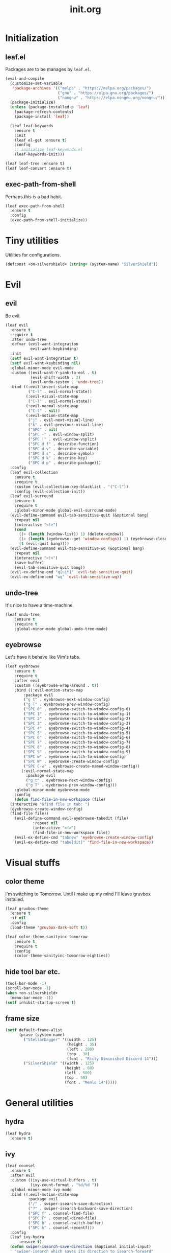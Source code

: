 #+TITLE: init.org
#+PROPERTY: header-args:emacs-lisp :tangle yes
#+STARTUP: overview

* Initialization
** leaf.el
Packages are to be manages by =leaf.el=.
#+BEGIN_SRC emacs-lisp
  (eval-and-compile
    (customize-set-variable
     'package-archives '(("melpa" . "https://melpa.org/packages/")
                         ("gnu" . "https://elpa.gnu.org/packages/")
                         ("nongnu" . "https://elpa.nongnu.org/nongnu/")))
    (package-initialize)
    (unless (package-installed-p 'leaf)
      (package-refresh-contents)
      (package-install 'leaf))
  
    (leaf leaf-keywords
      :ensure t
      :init
      (leaf el-get :ensure t)
      :config
      ;; initialize leaf-keywords.el
      (leaf-keywords-init)))
  
  (leaf leaf-tree :ensure t)
  (leaf leaf-convert :ensure t)
#+END_SRC

** exec-path-from-shell
Perhaps this is a bad habit.
#+BEGIN_SRC emacs-lisp
  (leaf exec-path-from-shell
    :ensure t
    :config
    (exec-path-from-shell-initialize))
#+END_SRC

* Tiny utilities
Utilities for configurations.
#+BEGIN_SRC emacs-lisp
  (defconst +on-silvershield+ (string= (system-name) "SilverShield"))
#+END_SRC

* Evil
** evil
Be evil.
#+BEGIN_SRC emacs-lisp
  (leaf evil
    :ensure t
    :require t
    :after undo-tree
    :defvar (evil-want-integration
             evil-want-keybinding)
    :init
    (setf evil-want-integration t)
    (setf evil-want-keybinding nil)
    :global-minor-mode evil-mode
    :custom ((evil-want-Y-yank-to-eol . t)
             (evil-shift-width . 2)
             (evil-undo-system . 'undo-tree))
    :bind ((:evil-insert-state-map
            ("C-l" . evil-normal-state))
           (:evil-visual-state-map
            ("C-l" . evil-normal-state))
           (:evil-normal-state-map
            ("C-l" . nil))
           (:evil-motion-state-map
            ("j" . evil-next-visual-line)
            ("k" . evil-previous-visual-line)
            ("SPC" . nil)
            ("SPC -" . evil-window-split)
            ("SPC |" . evil-window-vsplit)
            ("SPC d f" . describe-function)
            ("SPC d v" . describe-variable)
            ("SPC d s" . describe-symbol)
            ("SPC d k" . describe-key)
            ("SPC d p" . describe-package)))
    :config
    (leaf evil-collection
      :ensure t
      :require t
      :custom (evil-collection-key-blacklist . '("C-l"))
      :config (evil-collection-init))
    (leaf evil-surround
      :ensure t
      :require t
      :global-minor-mode global-evil-surround-mode)
    (evil-define-command evil-tab-sensitive-quit (&optional bang)
      :repeat nil
      (interactive "<!>")
      (cond
        ((> (length (window-list)) 1) (delete-window))
        ((> (length (eyebrowse--get 'window-configs)) 1) (eyebrowse-close-window-config))
        (t (evil-quit bang))))
    (evil-define-command evil-tab-sensitive-wq (&optional bang)
      :repeat nil
      (interactive "<!>")
      (save-buffer)
      (evil-tab-sensitive-quit bang))
    (evil-ex-define-cmd "q[uit]" 'evil-tab-sensitive-quit)
    (evil-ex-define-cmd "wq" 'evil-tab-sensitive-wq))
#+END_SRC
** undo-tree
It's nice to have a time-machine.
#+BEGIN_SRC emacs-lisp
  (leaf undo-tree
      :ensure t
      :require t
      :global-minor-mode global-undo-tree-mode)
#+END_SRC
** eyebrowse
Let's have it behave like Vim's tabs.
#+BEGIN_SRC emacs-lisp
  (leaf eyebrowse
      :ensure t
      :require t
      :after evil
      :custom ((eyebrowse-wrap-around . t))
      :bind ((:evil-motion-state-map
	      :package evil
	      ("g t" . eyebrowse-next-window-config)
	      ("g T" . eyebrowse-prev-window-config)
	      ("SPC 0" . eyebrowse-switch-to-window-config-0)
	      ("SPC 1" . eyebrowse-switch-to-window-config-1)
	      ("SPC 2" . eyebrowse-switch-to-window-config-2)
	      ("SPC 3" . eyebrowse-switch-to-window-config-3)
	      ("SPC 4" . eyebrowse-switch-to-window-config-4)
	      ("SPC 5" . eyebrowse-switch-to-window-config-5)
	      ("SPC 6" . eyebrowse-switch-to-window-config-6)
	      ("SPC 7" . eyebrowse-switch-to-window-config-7)
	      ("SPC 8" . eyebrowse-switch-to-window-config-8)
	      ("SPC 9" . eyebrowse-switch-to-window-config-9)
	      ("SPC w" . eyebrowse-switch-to-window-config)
	      ("SPC W" . eyebrowse-create-window-config)
	      ("SPC C-w" . eyebrowse-create-named-window-config))
	     (:evil-normal-state-map
	       :package evil
	       ("g t" . eyebrowse-next-window-config)
	       ("g T" . eyebrowse-prev-window-config)))
      :global-minor-mode eyebrowse-mode
      :config
      (defun find-file-in-new-workspace (file)
	(interactive "Gfind file in tab: ")
	(eyebrowse-create-window-config)
	(find-file file))
      (evil-define-command evil-eyebrowse-tabedit (file)
			  :repeat nil
			  (interactive "<f>")
			  (find-file-in-new-workspace file))
      (evil-ex-define-cmd "tabnew" 'eyebrowse-create-window-config)
      (evil-ex-define-cmd "tabe[dit]" 'find-file-in-new-workspace))
#+END_SRC

* Visual stuffs
** color theme
I'm switching to Tomorrow.
Until I make up my mind I'll leave gruvbox installed.
#+BEGIN_SRC emacs-lisp
  (leaf gruvbox-theme
    :ensure t
    :if nil
    :config
    (load-theme 'gruvbox-dark-soft t))

  (leaf color-theme-sanityinc-tomorrow
      :ensure t
      :require t
      :config
      (color-theme-sanityinc-tomorrow-eighties))
#+END_SRC
** hide tool bar etc.
#+BEGIN_SRC emacs-lisp
  (tool-bar-mode -1)
  (scroll-bar-mode -1)
  (when +on-silvershield+
    (menu-bar-mode -1))
  (setf inhibit-startup-screen t)
#+END_SRC
** frame size
#+BEGIN_SRC emacs-lisp
  (setf default-frame-alist
        (pcase (system-name)
          ("StellarDagger" '((width . 125)
                             (height . 35)
                             (left . 200)
                             (top . 30)
                             (font . "Ricty Diminished Discord 14")))
          ("SilverShield" '((width . 125)
                            (height . 60)
                            (left . 500)
                            (top . 50)
                            (font . "Menlo 14")))))
#+END_SRC
* General utilities
** hydra
#+BEGIN_SRC emacs-lisp
  (leaf hydra
    :ensure t)
#+END_SRC
** ivy
#+BEGIN_SRC emacs-lisp
  (leaf counsel
    :ensure t
    :after evil
    :custom ((ivy-use-virtual-buffers . t)
             (ivy-count-format . "%d/%d "))
    :global-minor-mode ivy-mode
    :bind ((:evil-motion-state-map
            :package evil
            ("/" . swiper-isearch-save-direction)
            ("?" . swiper-isearch-backward-save-direction)
            ("SPC f" . counsel-find-file)
            ("SPC F" . counsel-dired-file)
            ("SPC b" . counsel-switch-buffer)
            ("SPC h" . counsel-recentf)))
    :config
    (leaf ivy-hydra
        :ensure t)
    (defun swiper-isearch-save-direction (&optional initial-input)
      "swiper-isearch which saves its direction to isearch-forward"
      (interactive)
      (swiper-isearch initial-input)
      (setf isearch-forward t))
    (defun swiper-isearch-backward-save-direction (&optional initial-input)
      "swiper-isearch-backward which saves its direction to isearch-forward"
      (interactive)
      (swiper-isearch-backward initial-input)
      (setf isearch-forward nil)))
#+END_SRC
** which-key
Emacs is too hard to live in without this.
#+BEGIN_SRC emacs-lisp
  (leaf which-key
      :ensure t
      :global-minor-mode which-key-mode)
#+END_SRC
** autorevert
#+BEGIN_SRC emacs-lisp
  (leaf autorevert
      :tag "builtin"
      :global-minor-mode global-auto-revert-mode)
#+END_SRC
** recentf
#+BEGIN_SRC emacs-lisp
  (leaf recentf
      :tag "builtin"
      :global-minor-mode recentf-mode)
#+END_SRC
** eshell
#+BEGIN_SRC emacs-lisp
  (leaf eshell
      :tag "builtin"
      :require em-alias
      :custom ((eshell-cmpl-ignore-case . t))
      :defun (new-shell-in-tab)
      :config
      (eshell/alias "ll" "ls -la $*")
      (eshell/alias "la" "ls -a $*")
      (eshell/alias "l" "ls -la $*")
      (eshell/alias "emacs" "find-file $1")
      (eshell/alias "tabedit" "evil-eyebrowse-tabedit $1")
      (defun new-shell (&optional start-directory)
        "Opens a fresh eshell."
        (interactive)
        (let ((start-dir (or start-directory default-directory))
              (shell-buffer (eshell 'N)))
          (with-current-buffer shell-buffer
            (eshell-return-to-prompt)
            (insert (concat "cd " start-dir))
            (eshell-send-input))))
      (defun new-shell-in-tab ()
        "Opens a fresh eshell in a new window config."
        (interactive)
        (let ((dir default-directory))
          (eyebrowse-create-window-config)
          (new-shell dir))))
#+END_SRC
** backups
#+BEGIN_SRC emacs-lisp
  (setf backup-directory-alist '(("." . "~/.emacs-backup")))
#+END_SRC
** dired
Typing =gr= each time you move is cumbersome.
#+begin_src emacs-lisp
  (leaf dired
      :tag "builtin"
      :custom (dired-auto-revert-buffer . t))
#+end_src
* General coding facilities
** lsp-mode
#+BEGIN_SRC emacs-lisp
  (leaf lsp-mode
    :ensure t
    :hook (((python-mode-hook c-mode-hook c++-mode-hook LaTeX-mode-hook haskell-mode-hook julia-mode-hook go-mode-hook) . lsp)
           (lsp-mode-hook . lsp-enable-which-key-integration))
    :config
    (leaf lsp-ui
      :ensure t)
    (leaf lsp-latex
      :ensure t
      :require t
      :custom ((lsp-latex-build-on-save . t)))
    (leaf lsp-julia
        :ensure t))
#+END_SRC
** company
#+BEGIN_SRC emacs-lisp
  (leaf company
    :ensure t
    :custom ((company-idle-delay . 0))
    :global-minor-mode global-company-mode)
#+END_SRC
** flycheck
#+BEGIN_SRC emacs-lisp
  (leaf flycheck
      :ensure t
      :global-minor-mode global-flycheck-mode)
#+END_SRC
** yasnippet
#+BEGIN_SRC emacs-lisp
  (leaf yasnippet
      :ensure t
      :global-minor-mode yas-global-mode
      :bind ((:yas-minor-mode-map ("C-c y" . yas-expand)))
      :config
      (leaf yasnippet-snippets
          :ensure t))
#+END_SRC
** TODO magit
mysterious warning shows up.
#+BEGIN_SRC emacs-lisp
  (leaf magit
      :ensure t
      :bind ((:evil-motion-state-map
              :package evil
              ("SPC g" . magit-status))))
#+END_SRC
** vterm
#+BEGIN_SRC emacs-lisp
  (leaf vterm
      :ensure t
      :after evil-collection
      :bind ((:evil-motion-state-map
              :package evil
              ("SPC r" . vterm-repl)))
      :config
      (defun vterm-repl (command)
        (interactive "sREPL command: ")
        (let ((vterm-shell command))
          (multi-vterm)))
      (leaf multi-vterm
          :ensure t
          :bind (:evil-motion-state-map
                 :package evil
                 ("SPC t" . multi-vterm))))
#+END_SRC
** parentheses
#+BEGIN_SRC emacs-lisp
  (leaf paren
      :tag "builtin"
      :custom ((show-paren-delay . 0))
      :global-minor-mode show-paren-mode)

  (leaf elec-pair
      :tag "builtin"
      :global-minor-mode electric-pair-mode)
#+END_SRC
** display-line-numbers
#+BEGIN_SRC emacs-lisp
  (leaf display-line-numbers
      :tag "builtin"
      :global-minor-mode global-display-line-numbers-mode)
#+END_SRC
** disable indent-tabs-mode
No tabs, please.
#+BEGIN_SRC emacs-lisp
  (setq-default indent-tabs-mode nil)
#+END_SRC
* Language supports
How many of them do I use?
** Julia
As far as I tried so far =ob-julia-vterm= seems to be the best Julia-Babel integration package.
#+BEGIN_SRC emacs-lisp
  (leaf julia-mode
      :ensure t
      :config
      (leaf julia-vterm
          :ensure t
          :hook (julia-mode-hook . julia-vterm-mode))
      (leaf ob-julia-vterm
          :el-get (ob-julia-vterm
                   :url "https://github.com/shg/ob-julia-vterm.el.git")
          :after julia-vterm))
#+END_SRC
** Python
*** Python mode
#+BEGIN_SRC emacs-lisp
  (leaf python
      :tag "builtin"
      :custom ((python-shell-interpreter . "python3")))
#+END_SRC
*** Jupyter notebook
#+BEGIN_SRC emacs-lisp
  (leaf ein
      :ensure t
      :custom ((ein:output-area-inlined-images . t)))
#+END_SRC
** Go
#+begin_src emacs-lisp
  (leaf go-mode
      :ensure t)
#+end_src
** Lisps
*** paredit
#+BEGIN_SRC emacs-lisp
  (leaf paredit
      :ensure t
      :hook ((lisp-mode-hook
              emacs-lisp-mode-hook
              ielm-mode-hook
              hy-mode-hook
              scheme-mode-hook)
             . enable-paredit-mode))
#+END_SRC
*** Emacs Lisp
#+BEGIN_SRC emacs-lisp
  (setf lisp-indent-function 'common-lisp-indent-function)
#+END_SRC
*** Scheme
#+begin_src emacs-lisp
  (leaf geiser
      :ensure t)
#+end_src
*** Hy
#+BEGIN_SRC emacs-lisp
  (leaf hy-mode
      :ensure t
      :hook (hy-mode-hook . (lambda ()
                              (evil-local-set-key 'motion
                                                  "SPC i"
                                                  'hy-jedhy-update-imports))))
#+END_SRC
*** Common Lisp
sly from roswell.
Currently disabled for interference with ~plisp-mode~.
I have to investigate more seriously when I want to try both.
#+BEGIN_SRC emacs-lisp
  ; (load (expand-file-name "~/.roswell/helper.el"))
#+END_SRC
*** Picolisp
The extension ~.l~ should be associated with this one.
#+BEGIN_SRC emacs-lisp
  (leaf plisp-mode
      :ensure t
      :custom ((plisp-documentation-directory . "~/.local/share/doc/picolisp/")
               (plisp-pilindent-executable . "~/.local/bin/pilIndent")
               (plisp-pil-executable . "~/.local/bin/pil"))
      :config
      (setq auto-mode-alist
            (remove-if (lambda (p) (string= (car p) "\\.l\\'"))
                       auto-mode-alist))
      (add-to-list 'auto-mode-alist '("\\.l\\'" . plisp-mode)))
#+END_SRC
** Asymptote
#+BEGIN_SRC emacs-lisp
  (leaf asy-mode
      :if +on-silvershield+
      :load-path "/usr/local/texlive/2020/texmf-dist/asymptote/"
      :commands (asy-mode lasy-mode asy-insinuate-latex)
      :config
      (add-to-list 'auto-mode-alist '("\\.asy$" . asy-mode)))
#+END_SRC
** TODO gnuplot
There seems to be some problems.
I'll face it when the time comes.
#+BEGIN_SRC emacs-lisp
  (leaf gnuplot
      :ensure t
      :commands (gnuplot-mode gnuplot-make-buffer)
      :init
      (add-to-list 'auto-mode-alist '("\\.gp$" . gnuplot-mode)))
#+END_SRC
** LaTeX
#+BEGIN_SRC emacs-lisp
  (leaf auctex
      :ensure t
      :hook ((LaTeX-mode-hook . LaTeX-math-mode))
      :custom ((japanese-TeX-engine-default . 'luatex)
               (TeX-default-mode . 'japanese-latex-mode)
               (japanese-LaTeX-default-style . "ltjsarticle")))
#+END_SRC
** Haskell
#+BEGIN_SRC emacs-lisp
  (leaf haskell-mode
      :ensure t
      :config
      (leaf lsp-haskell
          :ensure t
          :after lsp-mode))
#+END_SRC
* Org
Let's org'anize everything.
#+BEGIN_SRC emacs-lisp
  (leaf org
      :tag "builtin"
      :after yasnippet company
      :custom ((org-agenda-files . "~/.emacs.d/org-agenda")
               (org-startup-truncated . nil)
               (org-startup-indented . t)
               (org-image-actual-width . 500)
               (org-latex-compiler . "lualatex")
               (org-latex-pdf-process . '("latexmk -output-directory=%o %f"))
               (org-latex-packages-alist . '(("" "luatexja-fontspec" nil '("lualatex"))))
               (org-latex-default-class . "ltjsarticle")
               (org-latex-prefer-user-labels . t)
               (org-babel-python-command . "python3")
               (org-ditaa-jar-path . "/usr/local/Cellar/ditaa/0.11.0_1/libexec/ditaa-0.11.0-standalone.jar")
               (org-confirm-babel-evaluate . nil)
               (org-format-latex-header . "\\documentclass[ja=standard]{bxjsarticle}
  \\usepackage[usenames]{color}
  [PACKAGES]
  [DEFAULT-PACKAGES]
  \\pagestyle{empty}             % do not remove
  \\usepackage{arev}
  % The settings below are copied from fullpage.sty
  \\setlength{\\textwidth}{\\paperwidth}
  \\addtolength{\\textwidth}{-3cm}
  \\setlength{\\oddsidemargin}{1.5cm}
  \\addtolength{\\oddsidemargin}{-2.54cm}
  \\setlength{\\evensidemargin}{\\oddsidemargin}
  \\setlength{\\textheight}{\\paperheight}
  \\addtolength{\\textheight}{-\\headheight}
  \\addtolength{\\textheight}{-\\headsep}
  \\addtolength{\\textheight}{-\\footskip}
  \\addtolength{\\textheight}{-3cm}
  \\setlength{\\topmargin}{1.5cm}
  \\addtolength{\\topmargin}{-2.54cm}")
               (org-format-latex-options . '(:foreground "White"
                                             :background default
                                             :scale 1.5
                                             :html-foreground "Black"
                                             :html-background "Transparent"
                                             :html-scale 1.0
                                             :matchers ("begin" "$1" "$" "$$" "\\(" "\\[")))
               (org-latex-listings . t)
               (org-latex-listings-options .
                                           '(("basicstyle"  "\\fontspec{RictyDiminished-Discord}")
                                             ("keywordstyle" "{\\fontspec{RictyDiminishedDiscord-Bold}[Color=blue]}")
                                             ("commentstyle" "{\\fontspec{RictyDiminishedDiscord-Oblique}[Color=green]}")
                                             ("stringstyle" "\\color{orange}")
                                             ("postbreak" "↳\\space")
                                             ("frame" "single")
                                             ("breaklines" "true"))))
      :hook (org-mode-hook . (lambda ()
                               (set (make-local-variable 'company-backends) '((company-dabbrev company-yasnippet)))))
      :bind (:evil-motion-state-map
             :package evil
             ("SPC a" . org-agenda))
      :config
      (with-eval-after-load 'ox-latex
        (add-to-list 'org-latex-classes '("ltjsarticle" "\\documentclass[11pt]{ltjsarticle}"
                                          ("\\section{%s}" . "\\section*{%s}")
                                          ("\\subsection{%s}" . "\\subsection*{%s}")
                                          ("\\subsubsection{%s}" . "\\subsubsection*{%s}")
                                          ("\\paragraph{%s}" . "\\paragraph*{%s}")
                                          ("\\subparagraph{%s}" . "\\subparagraph*{%s}"))))
      (add-to-list 'org-src-lang-modes '("Hy" . hy))
      (add-to-list 'org-babel-load-languages '(python . t))
      (add-to-list 'org-babel-load-languages '(gnuplot . t))
      (add-to-list 'org-babel-load-languages '(shell . t))
      (add-to-list 'org-babel-load-languages '(picolisp . t))
      (add-to-list 'org-babel-load-languages '(scheme . t))
      (add-to-list 'org-babel-load-languages '(julia-vterm . t))
      (add-to-list 'org-babel-load-languages '(ein . t))
      (add-to-list 'org-babel-load-languages '(asymptote . t))
      (org-babel-do-load-languages 'org-babel-load-languages '((python . t) (gnuplot . t) (shell . t) (picolisp . t)
                                                               (scheme . t) (julia-vterm . t) (ein . t) (asymptote . t)))
      (leaf org-contrib
          :ensure t
          :require ox-extra
          :config
          (ox-extras-activate '(ignore-headlines)))
      (leaf ox-latex-subfigure
          :el-get (ox-latex-subfigure
                   :url "https://github.com/KPCCoiL/ox-latex-subfigure.git"
                   :branch "center-subfigure")
          :require t
          :after org)
      (leaf org-ref
          :ensure t
          :require t
          :after org
          :pre-setq (org-ref-completion-library . 'org-ref-ivy-cite)
          :custom ((reftex-default-bibliography . '("~/Documents/bibliography/references.bib"))
                   (org-ref-bibliography-notes . "~/Documents/bibliography/bibliography-notes.org")
                   (org-ref-pdf-directory . "~/Documents/bibliography/bibtex-pdfs"))))
#+END_SRC
* Miscellaneous utilities
** doc-view
#+BEGIN_SRC emacs-lisp
  (leaf doc-view
      :tag "builtin"
      :custom ((doc-view-ghostscript-program . "gs-noX11-Yosemite")
               (doc-view-continuous . t))
      :hook (doc-view-mode-hook . auto-revert-mode))
#+END_SRC
* others
** edit this file quickly
#+BEGIN_SRC emacs-lisp
  (defun edit-config ()
    "Edit Emacs.org."
    (interactive)
    (eyebrowse-create-window-config)
    (find-file "~/dotfiles/Emacs.org"))
#+END_SRC
** default-directory
On macOS, Emacs launched from, say, Dock, has ~default-directory~ ~/~.
#+BEGIN_SRC emacs-lisp
  (when (equal default-directory "/")
    (setf default-directory "~"))
#+END_SRC
** custom-file
Nobody wants their ~init.el~ messed up.
#+BEGIN_SRC emacs-lisp
  (setf custom-file null-device)
#+END_SRC
